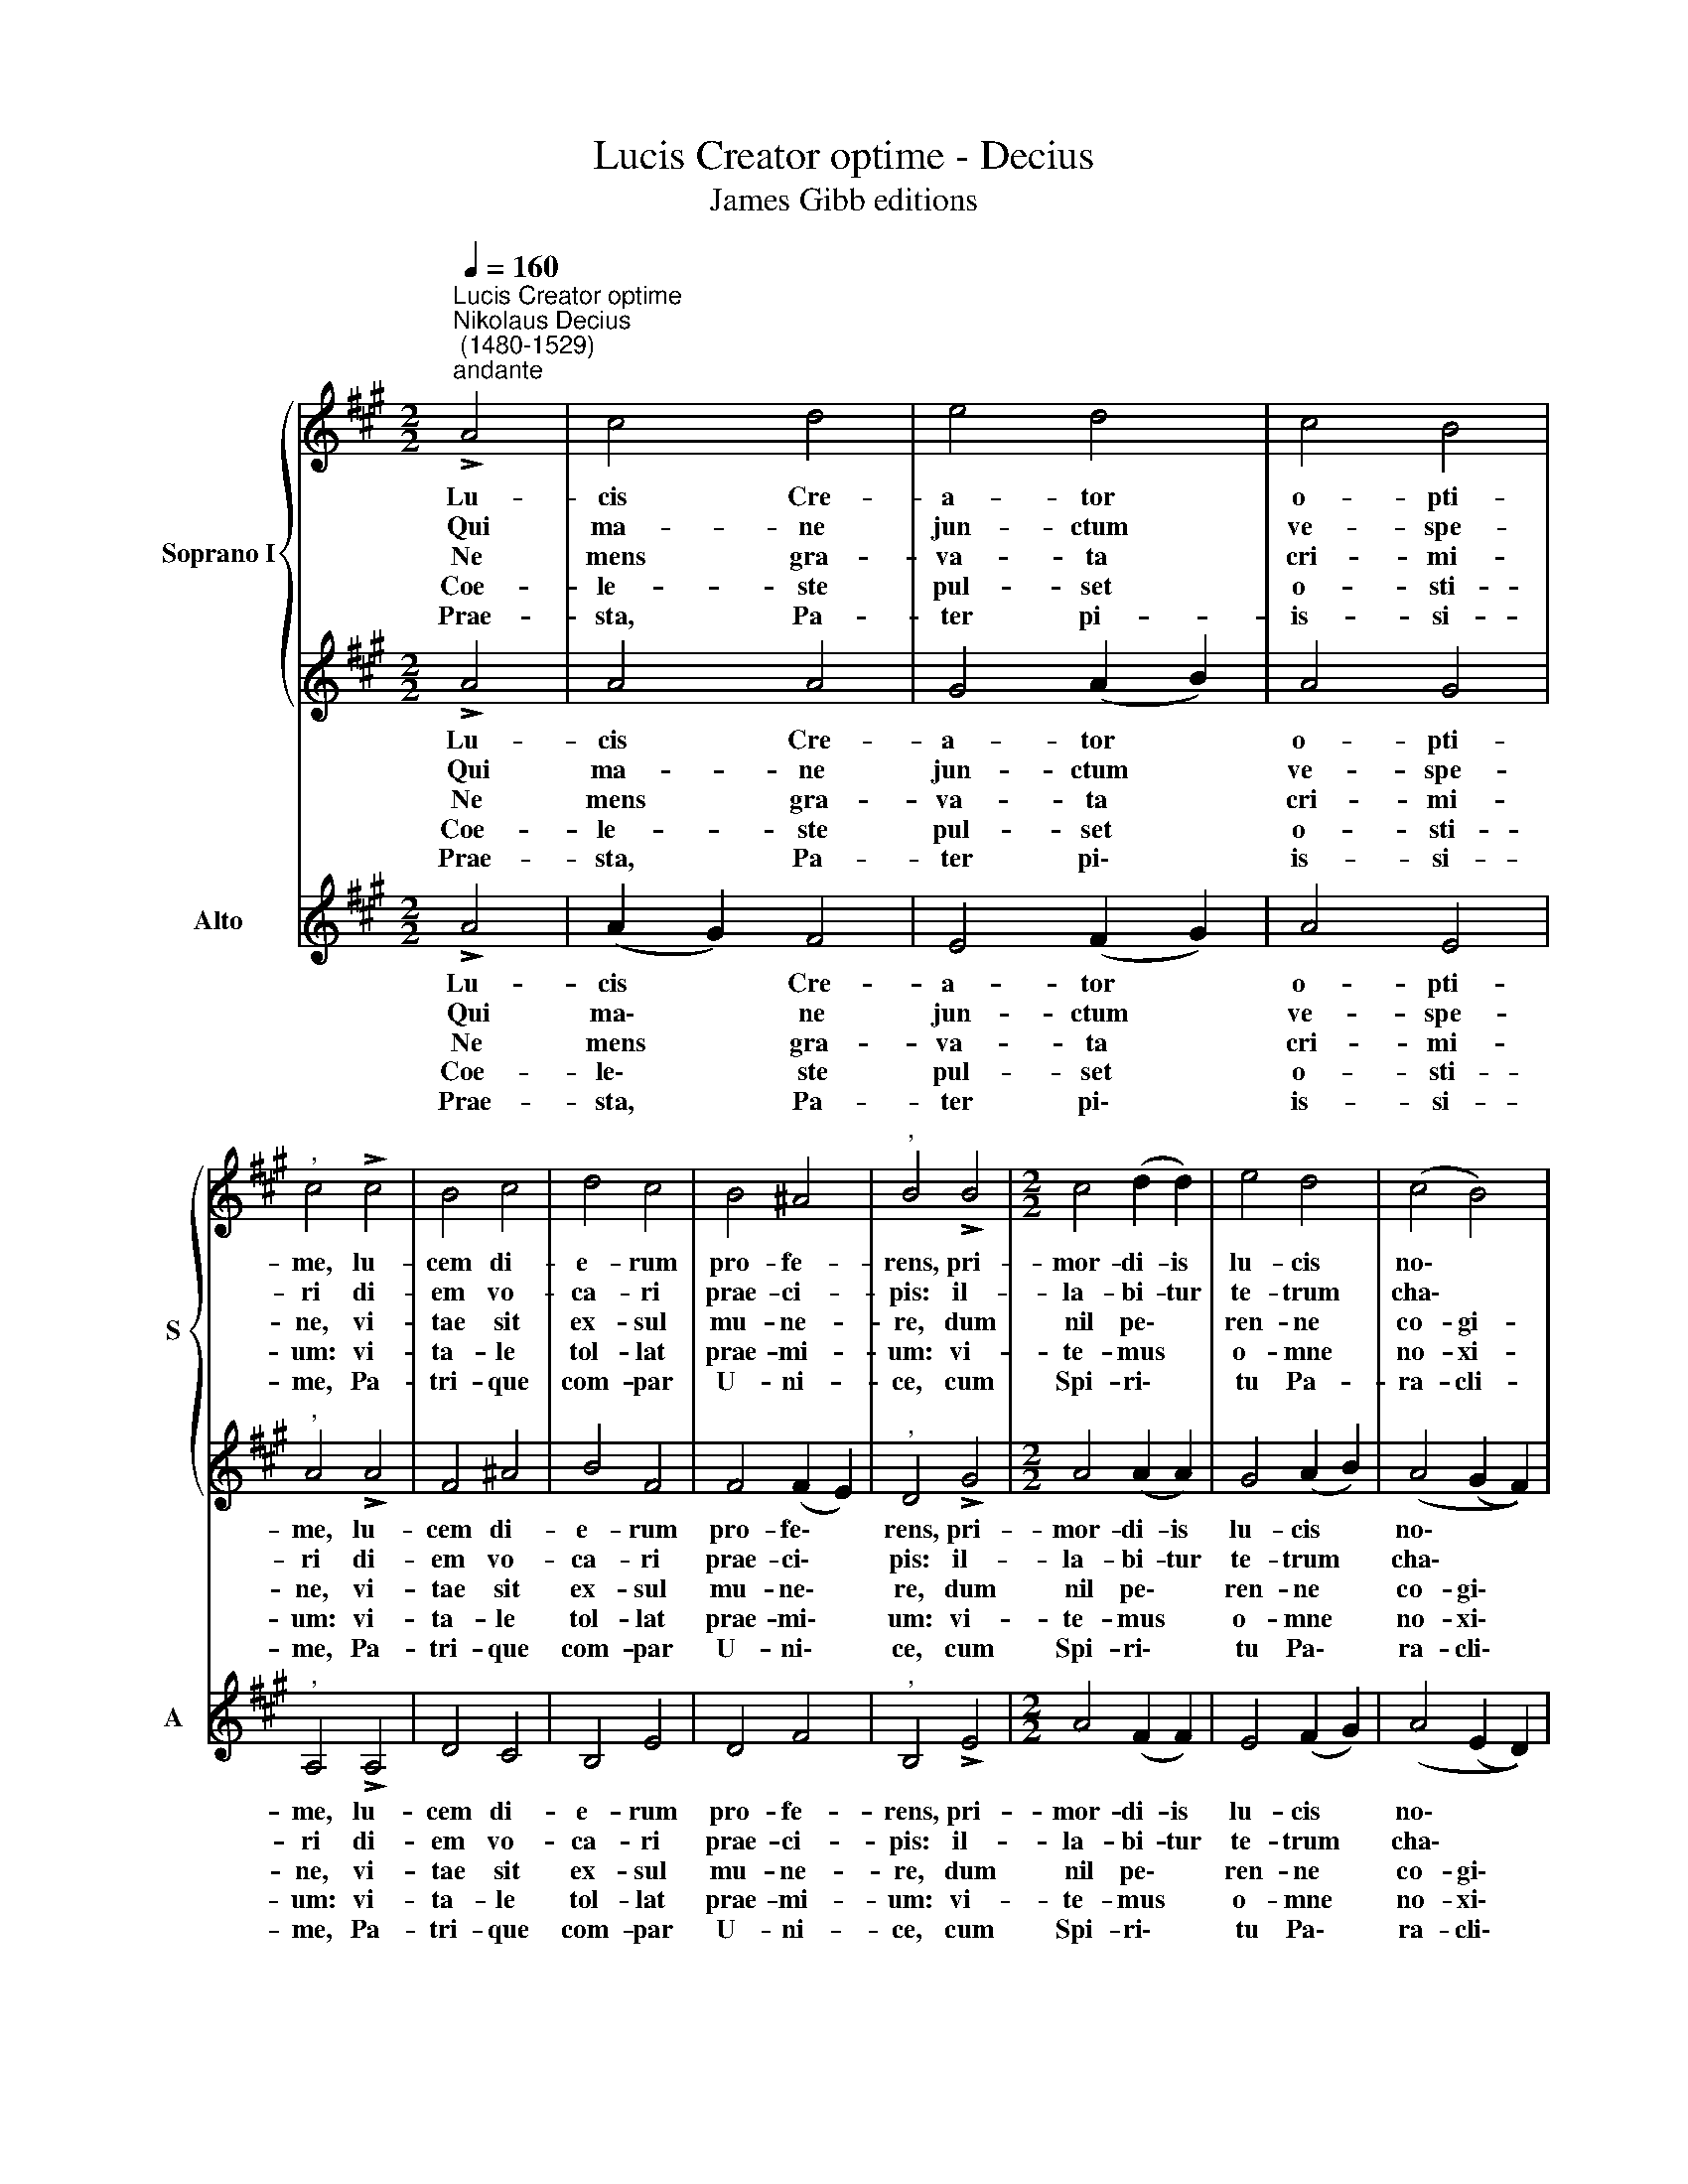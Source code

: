 X:1
T:Lucis Creator optime - Decius
T:James Gibb editions
%%score { 1 | 2 } 3
L:1/8
Q:1/4=160
M:2/2
K:A
V:1 treble nm="Soprano I" snm="S"
V:2 treble 
V:3 treble nm="Alto" snm="A"
V:1
"^Lucis Creator optime""^Nikolaus Decius\n (1480-1529)""^andante" !>!A4 | c4 d4 | e4 d4 | c4 B4 | %4
w: Lu-|cis Cre-|a- tor|o- pti-|
w: Qui|ma- ne|jun- ctum|ve- spe-|
w: Ne|mens gra-|va- ta|cri- mi-|
w: Coe-|le- ste|pul- set|o- sti-|
w: Prae-|sta, Pa-|ter pi-|is- si-|
"^," c4 !>!c4 | B4 c4 | d4 c4 | B4 ^A4 |"^," B4 !>!B4 |[M:2/2] c4 (d2 d2) | e4 d4 | (c4 B4) | %12
w: me, lu-|cem di-|e- rum|pro- fe-|rens, pri-|mor- di- is|lu- cis|no\- *|
w: ri di-|em vo-|ca- ri|prae- ci-|pis: il-|la- bi- tur|te- trum|cha\- *|
w: ne, vi-|tae sit|ex- sul|mu- ne-|re, dum|nil pe\- *|ren- ne|co- gi-|
w: um: vi-|ta- le|tol- lat|prae- mi-|um: vi-|te- mus *|o- mne|no- xi-|
w: me, Pa-|tri- que|com- par|U- ni-|ce, cum|Spi- ri\- *|tu Pa-|ra- cli-|
"^," c4 !>!c4 | c4 (B2 c2) | d4 B4 | A4 B4 | !fermata!A8 | (A4 B4) | !fermata!c8 |] %19
w: vae, mun-|di pa\- *|rans o-|ri- gi-|nem:|||
w: os; au-|di pre\- *|ces cum|fle- ti-|bus.|||
w: tat se-|se- que *|cul- pis|il- li-|gat.|||
w: um, pur-|ge- mus *|o- mne|pes- si-|mum.|||
w: to re-|gnans per *|o- mne|sae- cu-|lum.|A\- *|men.|
V:2
 !>!A4 | A4 A4 | G4 (A2 B2) | A4 G4 |"^," A4 !>!A4 | F4 ^A4 | B4 F4 | F4 (F2 E2) |"^," D4 !>!G4 | %9
w: Lu-|cis Cre-|a- tor *|o- pti-|me, lu-|cem di-|e- rum|pro- fe\- *|rens, pri-|
w: Qui|ma- ne|jun- ctum *|ve- spe-|ri di-|em vo-|ca- ri|prae- ci\- *|pis: il-|
w: Ne|mens gra-|va- ta *|cri- mi-|ne, vi-|tae sit|ex- sul|mu- ne\- *|re, dum|
w: Coe-|le- ste|pul- set *|o- sti-|um: vi-|ta- le|tol- lat|prae- mi\- *|um: vi-|
w: Prae-|sta, Pa-|ter pi\- *|is- si-|me, Pa-|tri- que|com- par|U- ni\- *|ce, cum|
[M:2/2] A4 (A2 A2) | G4 (A2 B2) | (A4 (G2 F2)) |"^," ^E4 !>!G4 | A4 F4 | F4 (F2 D2) | C4 D4 | %16
w: mor- di- is|lu- cis *|no\- * *|vae, mun-|di pa-|rans o\- *|ri- gi-|
w: la- bi- tur|te- trum *|cha\- * *|os; au-|di pre-|ces cum *|fle- ti-|
w: nil pe\- *|ren- ne *|co- gi\- *|tat se-|se- que|cul- pis *|il- li-|
w: te- mus *|o- mne *|no- xi\- *|um, pur-|ge- mus|o- mne *|pes- si-|
w: Spi- ri\- *|tu Pa\- *|ra- cli\- *|to re-|gnans per|o- mne *|sae- cu-|
 !fermata!C8 | F8 | !fermata!E8 |] %19
w: nem:|||
w: bus.|||
w: gat.|||
w: mum.|||
w: lum.|A-|men.|
V:3
 !>!A4 | (A2 G2) F4 | E4 (F2 G2) | A4 E4 |"^," A,4 !>!A,4 | D4 C4 | B,4 E4 | D4 F4 | %8
w: Lu-|cis * Cre-|a- tor *|o- pti-|me, lu-|cem di-|e- rum|pro- fe-|
w: Qui|ma\- * ne|jun- ctum *|ve- spe-|ri di-|em vo-|ca- ri|prae- ci-|
w: Ne|mens * gra-|va- ta *|cri- mi-|ne, vi-|tae sit|ex- sul|mu- ne-|
w: Coe-|le\- * ste|pul- set *|o- sti-|um: vi-|ta- le|tol- lat|prae- mi-|
w: Prae-|sta, * Pa-|ter pi\- *|is- si-|me, Pa-|tri- que|com- par|U- ni-|
"^," B,4 !>!E4 |[M:2/2] A4 (F2 F2) | E4 (F2 G2) | (A4 (E2 D2)) |"^," C4 !>!^E4 | F4 D4 | B,4 D4 | %15
w: rens, pri-|mor- di- is|lu- cis *|no\- * *|vae, mun-|di pa-|rans o-|
w: pis: il-|la- bi- tur|te- trum *|cha\- * *|os; au-|di pre-|ces cum|
w: re, dum|nil pe\- *|ren- ne *|co- gi\- *|tat se-|se- que|cul- pis|
w: um: vi-|te- mus *|o- mne *|no- xi\- *|um, pur-|ge- mus|o- mne|
w: ce, cum|Spi- ri\- *|tu Pa\- *|ra- cli\- *|to re-|gnans per|o- mne|
 E4 E4 | !fermata!A,8 | D8 | !fermata!A,8 |] %19
w: ri- gi-|nem:|||
w: fle- ti-|bus.|||
w: il- li-|gat.|||
w: pes- si-|mum.|||
w: sae- cu-|lum.|A-|men.|

